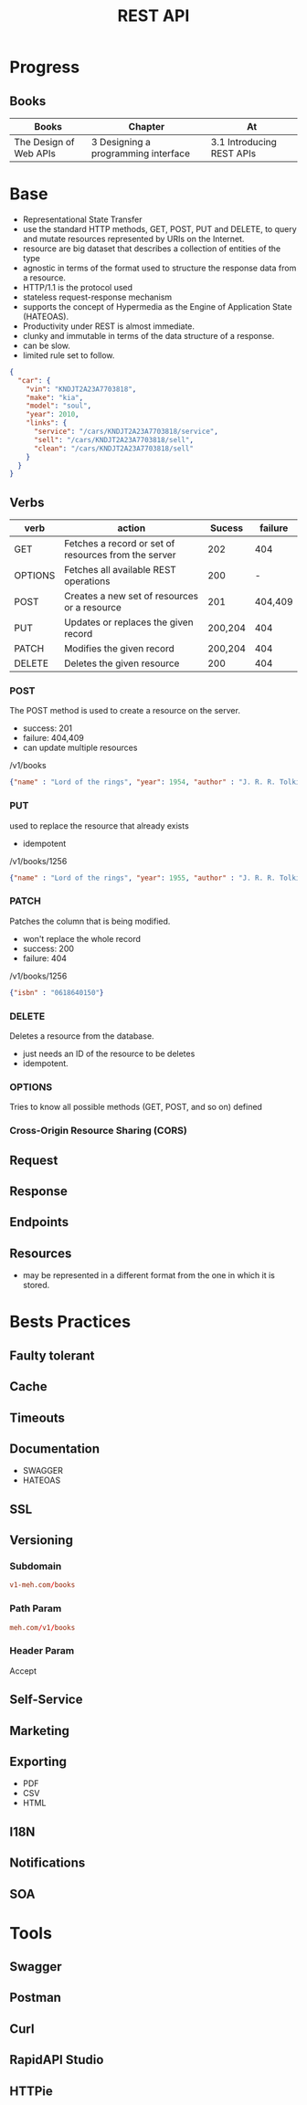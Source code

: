 #+TITLE: REST API

* Progress
** Books
| Books                  | Chapter                             | At                        |
|------------------------+-------------------------------------+---------------------------|
| The Design of Web APIs | 3 Designing a programming interface | 3.1 Introducing REST APIs |
* Base
- Representational State Transfer
- use the standard HTTP methods, GET, POST, PUT and DELETE, to query and mutate resources represented by URIs on the Internet.
- resource are big dataset that describes a collection of entities of the type
- agnostic in terms of the format used to structure the response data from a resource.
- HTTP/1.1 is the protocol used
- stateless request-response mechanism
- supports the concept of Hypermedia as the Engine of Application State (HATEOAS).
- Productivity under REST is almost immediate.
- clunky and immutable in terms of the data structure of a response.
- can be slow.
- limited rule set to follow.

#+begin_src json
{
  "car": {
    "vin": "KNDJT2A23A7703818",
    "make": "kia",
    "model": "soul",
    "year": 2010,
    "links": {
      "service": "/cars/KNDJT2A23A7703818/service",
      "sell": "/cars/KNDJT2A23A7703818/sell",
      "clean": "/cars/KNDJT2A23A7703818/sell"
    }
  }
}
#+end_src


** Verbs
| verb    | action                                               |  Sucess | failure |
|---------+------------------------------------------------------+---------+---------|
| GET     | Fetches a record or set of resources from the server |     202 |     404 |
| OPTIONS | Fetches all available REST operations                |     200 |       - |
| POST    | Creates a new set of resources or a resource         |     201 | 404,409 |
| PUT     | Updates or replaces the given record                 | 200,204 |     404 |
| PATCH   | Modifies the given record                            | 200,204 |     404 |
| DELETE  | Deletes the given resource                           |     200 |     404 |

*** POST
The POST method is used to create a resource on the server.

- success: 201
- failure: 404,409
- can update multiple resources

/v1/books

#+begin_src json
{"name" : "Lord of the rings", "year": 1954, "author" : "J. R. R. Tolkien"}
#+end_src
*** PUT
used to replace the resource that already exists

- idempotent

/v1/books/1256

#+begin_src json
{"name" : "Lord of the rings", "year": 1955, "author" : "J. R. R. Tolkien"}
#+end_src
*** PATCH
Patches the column that is being modified.

- won't replace the whole record
- success: 200
- failure: 404

/v1/books/1256
#+begin_src json
{"isbn" : "0618640150"}
#+end_src
*** DELETE
Deletes a resource from the database.

- just needs an ID of the resource to be deletes
- idempotent.

*** OPTIONS
Tries to know all possible methods (GET, POST, and so on) defined

*** Cross-Origin Resource Sharing (CORS)
** Request
** Response
** Endpoints
** Resources
- may be represented in a different format from the one in which it is stored.
* Bests Practices
** Faulty tolerant
** Cache
** Timeouts
** Documentation
- SWAGGER
- HATEOAS
** SSL
** Versioning
*** Subdomain
#+begin_src conf
v1-meh.com/books
#+end_src

*** Path Param
#+begin_src conf
meh.com/v1/books
#+end_src

*** Header Param
Accept
** Self-Service
** Marketing
** Exporting
- PDF
- CSV
- HTML
** I18N
** Notifications
** SOA
* Tools
** Swagger
** Postman
** Curl
** RapidAPI Studio
** HTTPie
